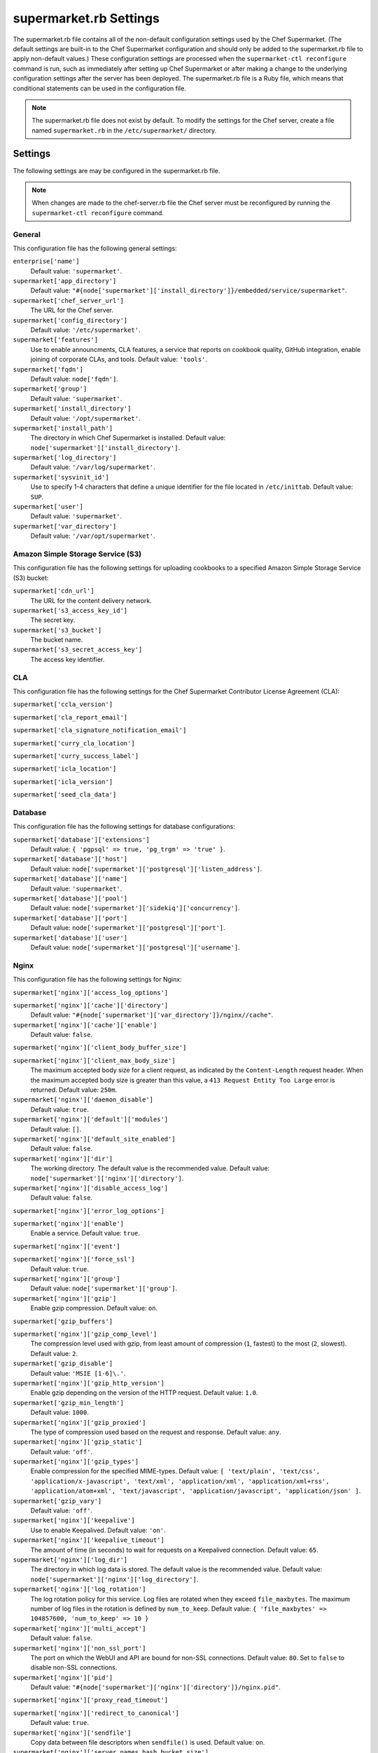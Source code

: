 

=====================================================
supermarket.rb Settings
=====================================================

.. tag config_rb_supermarket_summary

The supermarket.rb file contains all of the non-default configuration settings used by the Chef Supermarket. (The default settings are built-in to the Chef Supermarket configuration and should only be added to the supermarket.rb file to apply non-default values.) These configuration settings are processed when the ``supermarket-ctl reconfigure`` command is run, such as immediately after setting up Chef Supermarket or after making a change to the underlying configuration settings after the server has been deployed. The supermarket.rb file is a Ruby file, which means that conditional statements can be used in the configuration file.

.. end_tag

.. note:: The supermarket.rb file does not exist by default. To modify the settings for the Chef server, create a file named ``supermarket.rb`` in the ``/etc/supermarket/`` directory.

Settings
=====================================================
The following settings are may be configured in the supermarket.rb file.

.. note:: When changes are made to the chef-server.rb file the Chef server must be reconfigured by running the ``supermarket-ctl reconfigure`` command.

General
-----------------------------------------------------
This configuration file has the following general settings:

``enterprise['name']``
   Default value: ``'supermarket'``.

``supermarket['app_directory']``
   Default value: ``"#{node['supermarket']['install_directory']}/embedded/service/supermarket"``.

``supermarket['chef_server_url']``
   The URL for the Chef server.

``supermarket['config_directory']``
   Default value: ``'/etc/supermarket'``.

``supermarket['features']``
   Use to enable announcments, CLA features, a service that reports on cookbook quality, GitHub integration, enable joining of corporate CLAs, and tools. Default value: ``'tools'``.

``supermarket['fqdn']``
   Default value: ``node['fqdn']``.

``supermarket['group']``
   Default value: ``'supermarket'``.

``supermarket['install_directory']``
   Default value: ``'/opt/supermarket'``.

``supermarket['install_path']``
   The directory in which Chef Supermarket is installed. Default value: ``node['supermarket']['install_directory']``.

``supermarket['log_directory']``
   Default value: ``'/var/log/supermarket'``.

``supermarket['sysvinit_id']``
   Use to specify 1-4 characters that define a unique identifier for the file located in ``/etc/inittab``. Default value: ``SUP``.

``supermarket['user']``
   Default value: ``'supermarket'``.

``supermarket['var_directory']``
   Default value: ``'/var/opt/supermarket'``.

.. there are these as well:
.. 
.. supermarket['fieri_url'] = nil
.. supermarket['fieri_key'] = nil
.. supermarket['from_email'] = nil
.. supermarket['github_access_token'] = nil
.. supermarket['github_key'] = nil
.. supermarket['github_secret'] = nil
.. supermarket['google_analytics_id'] = nil
.. supermarket['host'] = node['supermarket']['fqdn']
.. supermarket['newrelic_agent_enabled'] = 'false'
.. supermarket['newrelic_app_name'] = nil
.. supermarket['newrelic_license_key'] = nil
.. supermarket['port'] = node['supermarket']['nginx']['force_ssl'] ? node['supermarket']['nginx']['ssl_port'] : node['supermarket']['non_ssl_port']
.. supermarket['protocol'] = node['supermarket']['nginx']['force_ssl'] ? 'https' : 'http'
.. supermarket['pubsubhubbub_callback_url'] = nil
.. supermarket['pubsubhubbub_secret'] = nil
.. supermarket['redis_url'] = "redis://#{node['supermarket']['redis']['bind']}:#{node['supermarket']['redis']['port']}/0/supermarket"
.. supermarket['sentry_url'] = nil

Amazon Simple Storage Service (S3)
-----------------------------------------------------
This configuration file has the following settings for uploading cookbooks to a specified Amazon Simple Storage Service (S3) bucket:

``supermarket['cdn_url']``
   The URL for the content delivery network.

``supermarket['s3_access_key_id']``
   The secret key.

``supermarket['s3_bucket']``
   The bucket name.

``supermarket['s3_secret_access_key']``
   The access key identifier.

CLA
-----------------------------------------------------
This configuration file has the following settings for the Chef Supermarket Contributor License Agreement (CLA):

``supermarket['ccla_version']``

``supermarket['cla_report_email']``

``supermarket['cla_signature_notification_email']``

``supermarket['curry_cla_location']``

``supermarket['curry_success_label']``

``supermarket['icla_location']``

``supermarket['icla_version']``

``supermarket['seed_cla_data']``

Database
-----------------------------------------------------
This configuration file has the following settings for database configurations:

``supermarket['database']['extensions']``
   Default value: ``{ 'pgpsql' => true, 'pg_trgm' => 'true' }``.

``supermarket['database']['host']``
   Default value: ``node['supermarket']['postgresql']['listen_address']``.

``supermarket['database']['name']``
   Default value: ``'supermarket'``.

``supermarket['database']['pool']``
   Default value: ``node['supermarket']['sidekiq']['concurrency']``.

``supermarket['database']['port']``
   Default value: ``node['supermarket']['postgresql']['port']``.

``supermarket['database']['user']``
   Default value: ``node['supermarket']['postgresql']['username']``.

Nginx
-----------------------------------------------------
This configuration file has the following settings for Nginx:

``supermarket['nginx']['access_log_options']``

``supermarket['nginx']['cache']['directory']``
   Default value: ``"#{node['supermarket']['var_directory']}/nginx//cache"``.

``supermarket['nginx']['cache']['enable']``
   Default value: ``false``.

``supermarket['nginx']['client_body_buffer_size']``

``supermarket['nginx']['client_max_body_size']``
   The maximum accepted body size for a client request, as indicated by the ``Content-Length`` request header. When the maximum accepted body size is greater than this value, a ``413 Request Entity Too Large`` error is returned. Default value: ``250m``.

``supermarket['nginx']['daemon_disable']``
   Default value: ``true``.

``supermarket['nginx']['default']['modules']``
   Default value: ``[]``.

``supermarket['nginx']['default_site_enabled']``
   Default value: ``false``.

``supermarket['nginx']['dir']``
   The working directory. The default value is the recommended value. Default value: ``node['supermarket']['nginx']['directory']``.

``supermarket['nginx']['disable_access_log']``
   Default value: ``false``.

``supermarket['nginx']['error_log_options']``

``supermarket['nginx']['enable']``
   Enable a service. Default value: ``true``.

``supermarket['nginx']['event']``

``supermarket['nginx']['force_ssl']``
   Default value: ``true``.

``supermarket['nginx']['group']``
   Default value: ``node['supermarket']['group']``.

``supermarket['nginx']['gzip']``
   Enable  gzip compression. Default value: ``on``.

``supermarket['gzip_buffers']``

``supermarket['nginx']['gzip_comp_level']``
   The compression level used with gzip, from least amount of compression (``1``, fastest) to the most (``2``, slowest). Default value: ``2``.

``supermarket['gzip_disable']``
   Default value: ``'MSIE [1-6]\.'``.

``supermarket['nginx']['gzip_http_version']``
   Enable gzip depending on the version of the HTTP request. Default value: ``1.0``.

``supermarket['gzip_min_length']``
   Default value: ``1000``.

``supermarket['nginx']['gzip_proxied']``
   The type of compression used based on the request and response. Default value: ``any``.

``supermarket['nginx']['gzip_static']``
   Default value: ``'off'``.

``supermarket['nginx']['gzip_types']``
   Enable compression for the specified MIME-types. Default value: ``[ 'text/plain', 'text/css', 'application/x-javascript', 'text/xml', 'application/xml', 'application/xml+rss', 'application/atom+xml', 'text/javascript', 'application/javascript', 'application/json' ]``.

``supermarket['gzip_vary']``
   Default value: ``'off'``.

``supermarket['nginx']['keepalive']``
   Use to enable Keepalived. Default value: ``'on'``.

``supermarket['nginx']['keepalive_timeout']``
   The amount of time (in seconds) to wait for requests on a Keepalived connection. Default value: ``65``.

``supermarket['nginx']['log_dir']``
   The directory in which log data is stored. The default value is the recommended value. Default value: ``node['supermarket']['nginx']['log_directory']``.

``supermarket['nginx']['log_rotation']``
   The log rotation policy for this service. Log files are rotated when they exceed ``file_maxbytes``. The maximum number of log files in the rotation is defined by ``num_to_keep``. Default value: ``{ 'file_maxbytes' => 104857600, 'num_to_keep' => 10 }``

``supermarket['nginx']['multi_accept']``
   Default value: ``false``.

``supermarket['nginx']['non_ssl_port']``
   The port on which the WebUI and API are bound for non-SSL connections. Default value: ``80``. Set to ``false`` to disable non-SSL connections.

``supermarket['nginx']['pid']``
   Default value: ``"#{node['supermarket']['nginx']['directory']}/nginx.pid"``.

``supermarket['nginx']['proxy_read_timeout']``

``supermarket['nginx']['redirect_to_canonical']``
   Default value: ``true``.

``supermarket['nginx']['sendfile']``
   Copy data between file descriptors when ``sendfile()`` is used. Default value: ``on``.

``supermarket['nginx']['server_names_hash_bucket_size']``
   Default value: ``64``.

``supermarket['nginx']['server_tokens']``

``supermarket['nginx']['ssl_port']``
   Default value: ``443``.

``supermarket['nginx']['types_hash_bucket_size']``
   Default value: ``64``.

``supermarket['nginx']['types_hash_max_size']``
   Default value: ``2048``.

``supermarket['nginx']['user']``
   Default value: ``node['supermarket']['user']``.

``supermarket['nginx']['worker_connections']``
   The maximum number of simultaneous clients. Use with ``nginx['worker_processes']`` to determine the maximum number of allowed clients. Default value: ``1024``.

``supermarket['nginx']['worker_rlimit_nofile']``

``supermarket['nginx']['worker_processes']``
   The number of allowed worker processes. Use with ``nginx['worker_connections']`` to determine the maximum number of allowed clients. Default value: ``node['cpu'] && node['cpu']['total'] ? node['cpu']['total'] : 1``.

Oauth2
-----------------------------------------------------
This configuration file has the following settings for the Chef server identity service:

``supermarket['chef_oauth2_app_id']``

``supermarket['chef_oauth2_secret']``

``supermarket['chef_oauth2_url']``
   Default value: ``node['supermarket']['chef_server_url']``.

``supermarket['chef_oauth2_verify_ssl']``
   Default value: ``true``.

PostgreSQL
-----------------------------------------------------
This configuration file has the following settings for PostgreSQL:

``supermarket['postgresql']['checkpoint_completion_target']``
   A completion percentage that is used to determine how quickly a checkpoint should finish in relation to the completion status of the next checkpoint. For example, if the value is ``0.5``, then a checkpoint attempts to finish before 50% of the next checkpoint is done. Default value: ``0.5``.

``supermarket['postgresql']['checkpoint_segments']``
   The maximum amount (in megabytes) between checkpoints in log file segments. Default value: ``3``.

``supermarket['postgresql']['checkpoint_timeout']``
   The amount of time (in minutes) between checkpoints. Default value: ``'5min'``.

``supermarket['postgresql']['checkpoint_warning']``
   The frequency (in seconds) at which messages are sent to the server log files if checkpoint segments are being filled faster than their currently configured values. Default value: ``'30s'``.

``supermarket['postgresql']['data_directory']``
   The directory in which on-disk data is stored. The default value is the recommended value. Default value: ``"#{node['supermarket']['var_directory']}/postgresql/9.3/data"``.

``supermarket['postgresql']['effective_cache_size']``
   The size of the disk cache that is used for data files. Default value: ``'128MB'``.

``supermarket['postgresql']['enable']``
   Enable a service. Default value: ``true``.

``supermarket['postgresql']['listen_address']``
   The connection source to which PostgreSQL is to respond. Default value: ``'127.0.0.1'``.

``supermarket['postgresql']['log_directory']``
   The directory in which log data is stored. The default value is the recommended value. Default value: ``"#{node['supermarket']['log_directory']}/postgresql"``.

``supermarket['postgresql']['log_rotation']``
   The log rotation policy for this service. Log files are rotated when they exceed ``file_maxbytes``. The maximum number of log files in the rotation is defined by ``num_to_keep``. Default value: ``{ 'file_maxbytes' => 104857600, 'num_to_keep' => 10 }``

``supermarket['postgresql']['max_connections']``
   The maximum number of allowed concurrent connections. Default value: ``350``.

``supermarket['postgresql']['md5_auth_cidr_addresses']``
   Use to encrypt passwords using MD5 hashes. Default value: ``['127.0.0.1/32', '::1/128']``.

``supermarket['postgresql']['port']``
   The port on which the service is to listen. Default value: ``15432``.

``supermarket['postgresql']['shared_buffers']``
   The amount of memory that is dedicated to PostgreSQL for data caching. Default value: ``"#{(node['memory']['total'].to_i / 4) / (1024)}MB"``.

``supermarket['postgresql']['shmall']``
   The total amount of available shared memory. Default value: ``4194304``.

``supermarket['postgresql']['shmmax']``
   The maximum amount of shared memory. Default value: ``17179869184``.

``supermarket['postgresql']['work_mem']``
   The size (in megabytes) of allowed in-memory sorting. Default value: ``'8MB'``.

Redis
-----------------------------------------------------
This configuration file has the following settings for Redis:

``supermarket['redis']['bind']``
   Bind Redis to the specified IP address. Default value: ``'127.0.0.1'``.

``supermarket['redis']['directory']``
   The working directory. The default value is the recommended value. Default value: ``"#{node['supermarket']['var_directory']}/redis"``.

``supermarket['redis']['enable']``
   Enable a service. Default value: ``true``.

``supermarket['redis']['log_directory']``
   The directory in which log data is stored. The default value is the recommended value. Default value: ``"#{node['supermarket']['log_directory']}/redis"``.

``supermarket['redis']['log_rotation']``
   The log rotation policy for this service. Log files are rotated when they exceed ``file_maxbytes``. The maximum number of log files in the rotation is defined by ``num_to_keep``. Default value: ``{ 'file_maxbytes' => 104857600, 'num_to_keep' => 10 }``

``supermarket['redis']['port']``
   The port on which the service is to listen. Default value: ``'16379'``.

Ruby on Rails
-----------------------------------------------------
This configuration file has the following settings for Ruby on Rails:

``supermarket['rails']['enable']``
   Enable a service. Default value: ``true``.

``supermarket['rails']['log_directory']``
   The directory in which log data is stored. The default value is the recommended value. Default value: ``"#{node['supermarket']['log_directory']}/rails"``.

``supermarket['rails']['log_rotation']``
   The log rotation policy for this service. Log files are rotated when they exceed ``file_maxbytes``. The maximum number of log files in the rotation is defined by ``num_to_keep``. Default value: ``{ 'file_maxbytes' => 104857600, 'num_to_keep' => 10 }``

``supermarket['rails']['port']``
   The port on which the service is to listen. Default value: ``13000``.

runit
-----------------------------------------------------
This configuration file has the following settings for runit:

``supermarket['runit']['svlogd_bin']``
   Default value: ``"#{node['supermarket']['install_directory']}/embedded/bin/svlogd"``.

Sidekiq
-----------------------------------------------------
This configuration file has the following settings for background processes that are managed by Sidekiq:

``supermarket['sidekiq']['concurrency']``
   Default value: ``25``.

``supermarket['sidekiq']['enable']``
   Enable a service. Default value: ``true``.

``supermarket['sidekiq']['log_directory']``
   The directory in which log data is stored. The default value is the recommended value. Default value: ``"#{node['supermarket']['log_directory']}/sidekiq"``.

``supermarket['sidekiq']['log_rotation']``
   The log rotation policy for this service. Log files are rotated when they exceed ``file_maxbytes``. The maximum number of log files in the rotation is defined by ``num_to_keep``. Default value: ``{ 'file_maxbytes' => 104857600, 'num_to_keep' => 10 }``

``supermarket['sidekiq']['timeout']``
   Default value: ``30``.

SMTP
-----------------------------------------------------
This configuration file has the following settings for SMTP:

``supermarket['smtp_address']``

``supermarket['smtp_password']``

``supermarket['smtp_port']``
   The port on which the service is to listen.

``supermarket['smtp_user_name']``

SSL
-----------------------------------------------------
This configuration file has the following settings for SSL:

``supermarket['ssl']['certificate']``
   The SSL certificate used to verify communication over HTTPS.

``supermarket['ssl']['certificate_key']``
   The certificate key used for SSL communication.

``supermarket['ssl']['company_name']``
   The name of your company. Default value: ``'My Supermarket'``.

``supermarket['ssl']['country_name']``
   The country in which your company is located. Default value: ``'US'``.

``supermarket['ssl']['directory']``
   The working directory. Default value: ``'/var/opt/supermarket/ssl'``.

``supermarket['ssl']['email_address']``
   The default email address for your company. Default value: ``'you@example.com'``.

``supermarket['ssl']['locality_name']``
   The city in which your company is located. Default value: ``'Seattle'``.

``supermarket['ssl']['openssl_bin']``
   Default value: ``"#{node['supermarket']['install_directory']}/embedded/bin/openssl"``.

``supermarket['ssl']['organizational_unit_name']``
   The organization or group within your company that is running the Chef server. Default value: ``'Operations'``.

``supermarket['ssl']['session_cache']``
   Default value: ``'shared:SSL:4m'``.

``supermarket['ssl']['session_timeout']``
   Default value: ``'5m'``.

``supermarket['ssl']['ciphers']``
   The list of supported cipher suites that are used to establish a secure connection. To favor AES256 with ECDHE forward security, drop the ``RC4-SHA:RC4-MD5:RC4:RSA`` prefix. See https://wiki.mozilla.org/Security/Server_Side_TLS for more information. For example:

   .. code-block:: ruby

      nginx['ssl_ciphers'] = HIGH:MEDIUM:!LOW:!kEDH:!aNULL:!ADH:!eNULL:!EXP:!SSLv2:!SEED:!CAMELLIA:!PSK

``supermarket['ssl']['protocols']``
   The SSL protocol versions that are enabled. Default value: ``'TLSv1 TLSv1.1 TLSv1.2'``.

``supermarket['ssl']['state_name']``
   The state, province, or region in which your company is located. Default value: ``'WA'``.

StatsD
-----------------------------------------------------
This configuration file has the following settings for reporting to a StatsD server:

``supermarket['statsd_port']``
   The port on which the service is to listen.

``supermarket['statsd_url']``
   The URL to which reporting metrics are sent.

Unicorn
-----------------------------------------------------
This configuration file has the following settings for Unicorn:

``supermarket['unicorn']['after_fork']``

``supermarket['unicorn']['copy_on_write']``
   Default value: ``true``.

``supermarket['unicorn']['before_exec']``

``supermarket['unicorn']['before_fork']``

``supermarket['unicorn']['enable_stats']``
   Default value: ``false``.

``supermarket['unicorn']['forked_group']``
   Default value: ``node['supermarket']['group']``.

``supermarket['unicorn']['forked_user']``
   Default value: ``node['supermarket']['user']``.

``supermarket['unicorn']['listen']``
   The IP address on which the service is to listen. Default value: ``["127.0.0.1:#{node['supermarket']['rails']['port']}"]``.

``supermarket['unicorn']['name']``
   Default value: ``'supermarket'``.

``supermarket['unicorn']['pid']``
   Default value: ``"#{node['supermarket']['var_directory']}/rails/run/unicorn.pid"``.

``supermarket['unicorn']['preload_app']``
   Default value: ``true``.

``supermarket['unicorn']['stderr_path']``

``supermarket['unicorn']['stdout_path']``

``supermarket['unicorn']['unicorn_command_line']``

``supermarket['unicorn']['worker_processes']``
   The number of allowed worker processes. Default value: ``node['nginx']['worker_processes']``.

``supermarket['unicorn']['worker_timeout']``
   The amount of time (in seconds) before a worker process times out. Default value: ``15``.

``supermarket['unicorn']['working_directory']``

URLs
-----------------------------------------------------
This configuration file has the following settings for URLs:

``supermarket['chef_blog_url']``
   Default value: ``"https://www.#{node['supermarket']['chef_domain']}/blog"``.

``supermarket['chef_docs_url']``
   Default value: ``"https://docs.#{node['supermarket']['chef_domain']}"``.

``supermarket['chef_downloads_url']``
   Default value: ``"https://downloads.#{node['supermarket']['chef_domain']}"``.

``supermarket['chef_domain']``
   Default value: ``'chef.io'``.

``supermarket['chef_identity_url']``
   Default value: ``"#{node['supermarket']['chef_server_url']}/id"``.

``supermarket['chef_manage_url']``
   Default value: ``node['supermarket']['chef_server_url']``.

``supermarket['chef_profile_url']``
   Default value: ``node['supermarket']['chef_server_url']``.

``supermarket['chef_sign_up_url']``
   Default value: ``"#{node['supermarket']['chef_server_url']}/signup?ref=community"``.

``supermarket['chef_www_url']``
   Default value: ``"https://www.#{node['supermarket']['chef_domain']}"``.

``supermarket['learn_chef_url']``
   Default value: ``"https://learn.#{node['supermarket']['chef_domain']}"``.
